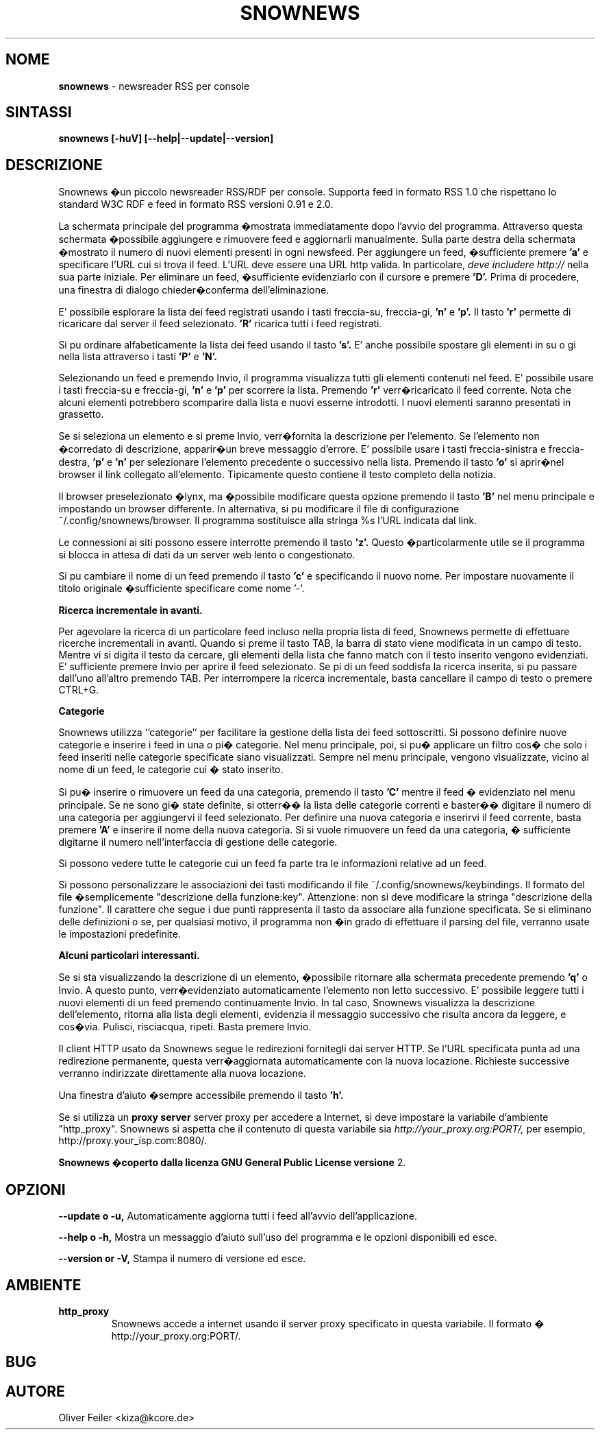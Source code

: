 .\" Snownews manpage
.\"
.\" This manpage is copyrighted by Oliver Feiler 2003
.\"                                <kiza@kcore.de>
.\"
.\" Traduzione di Marco Cova <marco.cova@studio.unibo.it>
.\"
.TH SNOWNEWS 1 "18 September 2003" Programs "Snownews"
.SH NOME
.B snownews
\- newsreader RSS per console
.SH SINTASSI
.B snownews [-huV] [--help|--update|--version]
.SH DESCRIZIONE
Snownews �un piccolo newsreader RSS/RDF per console. Supporta
feed in formato RSS 1.0 che rispettano lo standard W3C RDF e 
feed in formato RSS versioni 0.91 e 2.0.
.P
La schermata principale del programma �mostrata immediatamente dopo 
l'avvio del programma. Attraverso questa schermata �possibile aggiungere e
rimuovere feed e aggiornarli manualmente. Sulla parte destra della schermata
�mostrato il numero di nuovi elementi presenti in ogni newsfeed. 
Per aggiungere un feed, �sufficiente premere
.B 'a'
e specificare l'URL cui si trova il feed. L'URL deve essere una URL http 
valida. In particolare, 
.I deve includere http://
nella sua parte iniziale. Per eliminare un feed, �sufficiente evidenziarlo
con il cursore e premere
.B 'D'.
Prima di procedere, una finestra di dialogo chieder�conferma 
dell'eliminazione.
.P
E' possibile esplorare la lista dei feed registrati usando i tasti freccia-su,
freccia-gi, 
.B 'n'
e
.B 'p'.
Il tasto
.B 'r'
permette di ricaricare dal server il feed selezionato.
.B 'R'
ricarica tutti i feed registrati.
.P
Si pu ordinare alfabeticamente la lista dei feed usando il tasto
.B 's'.
E' anche possibile spostare gli elementi in su o gi nella lista attraverso
i tasti
.B 'P'
e
.B 'N'.
.P
Selezionando un feed e premendo Invio, il programma visualizza tutti gli 
elementi contenuti nel feed. E' possibile usare i tasti freccia-su e 
freccia-gi,
.B 'n'
e
.B 'p'
per scorrere la lista.
Premendo 
.B 'r'
verr�ricaricato il feed corrente.
Nota che alcuni elementi potrebbero scomparire dalla lista e nuovi
esserne introdotti. I nuovi elementi saranno presentati in grassetto.
.P
Se si seleziona un elemento e si preme Invio, verr�fornita la descrizione
per l'elemento. Se l'elemento non �corredato di descrizione, apparir�un breve
messaggio d'errore.
E' possibile usare i tasti freccia-sinistra e freccia-destra,
.B 'p'
e
.B 'n'
per selezionare l'elemento precedente o successivo nella lista.
Premendo il tasto 
.B 'o'
si aprir�nel browser il link collegato all'elemento. Tipicamente questo 
contiene il testo completo della notizia.
.P
Il browser preselezionato �lynx, ma �possibile modificare questa opzione
premendo il tasto
.B 'B'
nel menu principale e impostando un browser differente.
In alternativa, si pu modificare il file di configurazione
~/.config/snownews/browser. Il programma sostituisce alla stringa
%s l'URL indicata dal link.
.P
Le connessioni ai siti possono essere interrotte premendo il tasto 
.B 'z'.
Questo �particolarmente utile se il programma si blocca in attesa di dati
da un server web lento o congestionato.
.P
Si pu cambiare il nome di un feed premendo il tasto
.B 'c'
e specificando il nuovo nome.
Per impostare nuovamente il titolo originale �sufficiente specificare
come nome '-'.
.P
.B Ricerca incrementale in avanti.
.P
Per agevolare la ricerca di un particolare feed incluso nella propria lista 
di feed,
Snownews permette di effettuare ricerche incrementali in avanti.
Quando si preme il tasto TAB, la barra di stato viene modificata in un campo
di testo.
Mentre vi si digita il testo da cercare, gli elementi della lista
che
fanno match con il testo inserito vengono evidenziati.
E' sufficiente premere Invio per aprire il feed selezionato.
Se pi di un feed soddisfa la ricerca inserita, si pu passare dall'uno 
all'altro premendo TAB. Per interrompere la ricerca incrementale, basta 
cancellare il campo di testo o premere CTRL+G.
.P
.B Categorie
.P

Snownews utilizza ``categorie'' per facilitare la gestione della lista
dei feed sottoscritti. Si possono definire nuove categorie e inserire 
i feed in una o pi� categorie.
Nel menu principale, poi, si pu� applicare un filtro cos� che solo
i feed inseriti nelle categorie specificate siano visualizzati.
Sempre nel menu principale, vengono visualizzate, vicino al nome di un feed, 
le categorie cui � stato inserito.

Si pu� inserire o rimuovere un feed da una categoria, premendo il tasto
.B 'C'
mentre il feed � evidenziato nel menu principale. Se ne sono gi� state
definite, si otterr�� la lista delle categorie correnti e baster�� digitare il 
numero di una categoria per aggiungervi il feed selezionato. Per
definire una nuova categoria e inserirvi il feed corrente, basta premere
.B 'A'
e inserire il nome della nuova categoria. Si si vuole rimuovere un feed da 
una categoria, � sufficiente digitarne il numero nell'interfaccia di 
gestione delle categorie.
.P
Si possono vedere tutte le categorie cui un feed fa parte tra le informazioni
relative ad un feed.
.P
Si possono personalizzare le associazioni dei tasti modificando il file
~/.config/snownews/keybindings.
Il formato del file �semplicemente
"descrizione della funzione:key". Attenzione: non si deve modificare la stringa
"descrizione della funzione". 
Il carattere che segue i due punti rappresenta il tasto da associare alla
funzione specificata.
Se si eliminano delle definizioni o se, per qualsiasi motivo, il programma 
non �in grado di effettuare il parsing del file, verranno usate le 
impostazioni predefinite.
.P
.B Alcuni particolari interessanti.
.P
Se si sta visualizzando la descrizione di un elemento, �possibile
ritornare alla schermata precedente premendo
.B 'q'
o Invio. A questo punto, verr�evidenziato automaticamente l'elemento
non letto successivo.
E' possibile leggere tutti i nuovi elementi di un feed premendo
continuamente Invio.
In tal caso, Snownews visualizza la descrizione dell'elemento, ritorna 
alla lista degli elementi, evidenzia il messaggio successivo che
risulta ancora da leggere, e cos�via.
Pulisci, risciacqua, ripeti. Basta premere Invio.
.P
Il client HTTP usato da Snownews segue le redirezioni fornitegli dai
server HTTP. Se l'URL specificata punta ad una redirezione permanente,
questa verr�aggiornata automaticamente con la nuova locazione. Richieste
successive verranno indirizzate direttamente alla nuova locazione.
.P
Una finestra d'aiuto �sempre accessibile premendo il tasto
.B 'h'.
.P
Se si utilizza un 
.B proxy server
server proxy per accedere a Internet, si deve impostare la variabile
d'ambiente "http_proxy". Snownews si aspetta che il contenuto di
questa variabile sia
.I http://your_proxy.org:PORT/,
per esempio, http://proxy.your_isp.com:8080/.
.P
.B Snownews �coperto dalla licenza GNU General Public License versione
2.

.SH OPZIONI
.B \-\-update o \-u,
Automaticamente aggiorna tutti i feed all'avvio dell'applicazione.
.P
.B \-\-help o \-h,
Mostra un messaggio d'aiuto sull'uso del programma e le opzioni
disponibili ed esce.
.P
.B \-\-version or \-V,
Stampa il numero di versione ed esce.
.SH AMBIENTE
.TP
.B http_proxy
Snownews accede a internet usando il server proxy specificato in
questa variabile. Il formato �
http://your_proxy.org:PORT/.
.SH BUG
.SH AUTORE
Oliver Feiler <kiza@kcore.de>
